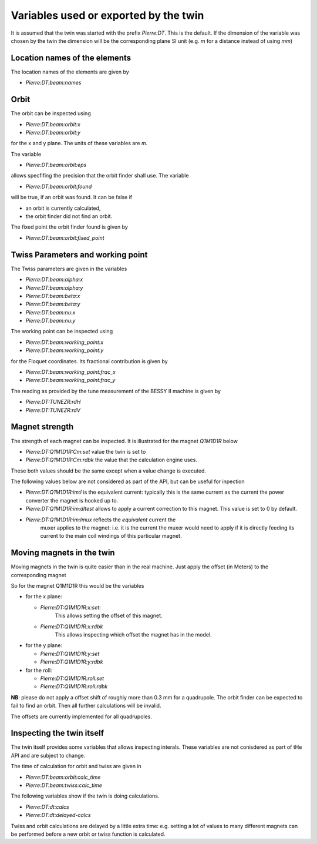 Variables used or exported by the twin
======================================

It is assumed that the twin was started with the prefix *Pierre:DT*.
This is the default. If the dimension of the variable was chosen
by the twin the dimension will be the corresponding plane
SI unit (e.g. `m` for a distance instead of using `mm`)


Location names of the elements
------------------------------

The location names of the elements are given by

* `Pierre:DT:beam:names`


Orbit
-----

The orbit can be inspected using

* `Pierre:DT:beam:orbit:x`
* `Pierre:DT:beam:orbit:y`

for the x and y plane. The units of these variables are `m`.

The variable

* `Pierre:DT:beam:orbit:eps`

allows specfifing the precision that the orbit finder shall use.
The variable

* `Pierre:DT:beam:orbit:found`

will be true, if an orbit was found. It can be false if

* an orbit is currently calculated,
* the orbit finder did not find an orbit.


The fixed point the orbit finder found is given by

* `Pierre:DT:beam:orbit:fixed_point`


Twiss Parameters and working point
----------------------------------

The Twiss parameters are given in the variables

* `Pierre:DT:beam:alpha:x`
* `Pierre:DT:beam:alpha:y`
* `Pierre:DT:beam:beta:x`
* `Pierre:DT:beam:beta:y`
* `Pierre:DT:beam:nu:x`
* `Pierre:DT:beam:nu:y`


The working point can be inspected using

* `Pierre:DT:beam:working_point:x`
* `Pierre:DT:beam:working_point:y`

for the Floquet coordinates. Its fractional contribution is given
by

* `Pierre:DT:beam:working_point:frac_x`
* `Pierre:DT:beam:working_point:frac_y`

The reading as provided by the tune measurement of the BESSY II
machine  is given by

* `Pierre:DT:TUNEZR:rdH`
* `Pierre:DT:TUNEZR:rdV`

Magnet strength
---------------

The strength of each magnet can be inspected. It is illustrated for
the magnet `Q1M1D1R` below

* `Pierre:DT:Q1M1D1R:Cm:set` value the twin is set to
* `Pierre:DT:Q1M1D1R:Cm:rdbk` the value that the calculation engine uses.

These both values should be the same except when a value change is executed.

The following values below are not considered as part of the API, but can
be useful for inpection

* `Pierre:DT:Q1M1D1R:im:I` is the equivalent current: typically this is
  the same current as the current the power converter the magnet is
  hooked up to.
* `Pierre:DT:Q1M1D1R:im:dItest` allows to apply a current correction
  to this magnet. This value is set to 0 by default.

* `Pierre:DT:Q1M1D1R:im:Imux` reflects the *equivalent* current the
   muxer applies to the magnet: i.e. it is the current the muxer
   would need to apply if it is directly feeding its current to
   the main coil windings of this particular magnet.




Moving magnets in the twin
--------------------------

Moving magnets in the twin is quite easier than in the real machine.
Just apply the offset (in Meters) to the corresponding magnet

So for the magnet Q1M1D1R this would be the variables

* for the x plane:

  * `Pierre:DT:Q1M1D1R:x:set`:
      This allows setting the offset of this magnet.

  * `Pierre:DT:Q1M1D1R:x:rdbk`
      This allows inspecting which offset the magnet has in the model.

* for the y plane:

  * `Pierre:DT:Q1M1D1R:y:set`
  * `Pierre:DT:Q1M1D1R:y:rdbk`

* for the roll:

  * `Pierre:DT:Q1M1D1R:roll:set`
  * `Pierre:DT:Q1M1D1R:roll:rdbk`

.. todo:: check the dimension of the roll. It should be radians


**NB**: please do not apply a offset shift of roughly more than 0.3 mm
for a quadrupole. The orbit finder can be expected to fail to
find an orbit. Then all further calculations will be invalid.

The offsets are currently implemented for all quadrupoles.


Inspecting the twin itself
--------------------------

The twin itself provides some variables that allows inspecting
interals. These variables are not conisdered as part of tHe API and
are subject to change.

The time of calculation for orbit and twiss are given in

* `Pierre:DT:beam:orbit:calc_time`
* `Pierre:DT:beam:twiss:calc_time`


The following variables show if the twin is doing calculations.

* `Pierre:DT:dt:calcs`
* `Pierre:DT:dt:delayed-calcs`

Twiss and orbit calculations are delayed by a little extra time: e.g.
setting a lot of values to many different magnets can be performed before
a new orbit or twiss function is calculated.
